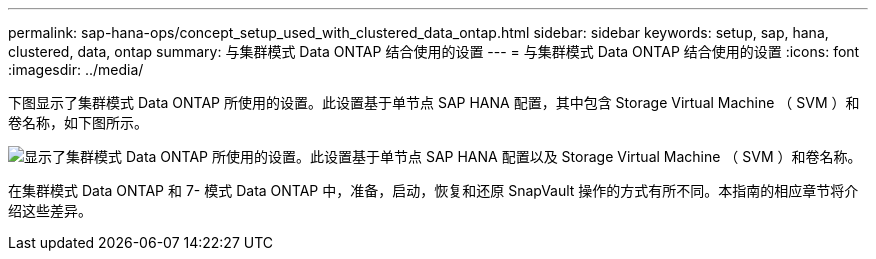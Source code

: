---
permalink: sap-hana-ops/concept_setup_used_with_clustered_data_ontap.html 
sidebar: sidebar 
keywords: setup, sap, hana, clustered, data, ontap 
summary: 与集群模式 Data ONTAP 结合使用的设置 
---
= 与集群模式 Data ONTAP 结合使用的设置
:icons: font
:imagesdir: ../media/


下图显示了集群模式 Data ONTAP 所使用的设置。此设置基于单节点 SAP HANA 配置，其中包含 Storage Virtual Machine （ SVM ）和卷名称，如下图所示。

image::../media/sap_hana_cdot_setup.gif[显示了集群模式 Data ONTAP 所使用的设置。此设置基于单节点 SAP HANA 配置以及 Storage Virtual Machine （ SVM ）和卷名称。]

在集群模式 Data ONTAP 和 7- 模式 Data ONTAP 中，准备，启动，恢复和还原 SnapVault 操作的方式有所不同。本指南的相应章节将介绍这些差异。
